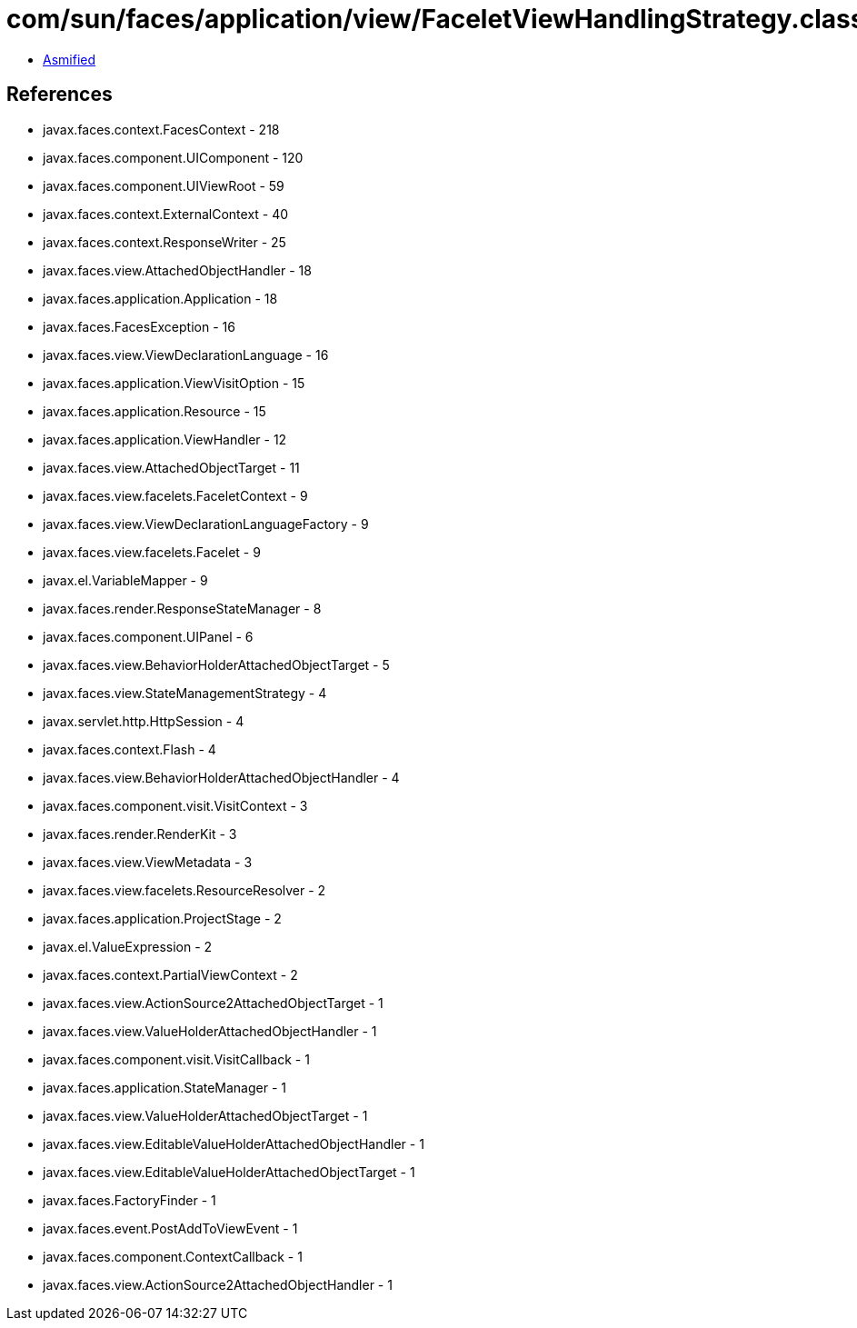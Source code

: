 = com/sun/faces/application/view/FaceletViewHandlingStrategy.class

 - link:FaceletViewHandlingStrategy-asmified.java[Asmified]

== References

 - javax.faces.context.FacesContext - 218
 - javax.faces.component.UIComponent - 120
 - javax.faces.component.UIViewRoot - 59
 - javax.faces.context.ExternalContext - 40
 - javax.faces.context.ResponseWriter - 25
 - javax.faces.view.AttachedObjectHandler - 18
 - javax.faces.application.Application - 18
 - javax.faces.FacesException - 16
 - javax.faces.view.ViewDeclarationLanguage - 16
 - javax.faces.application.ViewVisitOption - 15
 - javax.faces.application.Resource - 15
 - javax.faces.application.ViewHandler - 12
 - javax.faces.view.AttachedObjectTarget - 11
 - javax.faces.view.facelets.FaceletContext - 9
 - javax.faces.view.ViewDeclarationLanguageFactory - 9
 - javax.faces.view.facelets.Facelet - 9
 - javax.el.VariableMapper - 9
 - javax.faces.render.ResponseStateManager - 8
 - javax.faces.component.UIPanel - 6
 - javax.faces.view.BehaviorHolderAttachedObjectTarget - 5
 - javax.faces.view.StateManagementStrategy - 4
 - javax.servlet.http.HttpSession - 4
 - javax.faces.context.Flash - 4
 - javax.faces.view.BehaviorHolderAttachedObjectHandler - 4
 - javax.faces.component.visit.VisitContext - 3
 - javax.faces.render.RenderKit - 3
 - javax.faces.view.ViewMetadata - 3
 - javax.faces.view.facelets.ResourceResolver - 2
 - javax.faces.application.ProjectStage - 2
 - javax.el.ValueExpression - 2
 - javax.faces.context.PartialViewContext - 2
 - javax.faces.view.ActionSource2AttachedObjectTarget - 1
 - javax.faces.view.ValueHolderAttachedObjectHandler - 1
 - javax.faces.component.visit.VisitCallback - 1
 - javax.faces.application.StateManager - 1
 - javax.faces.view.ValueHolderAttachedObjectTarget - 1
 - javax.faces.view.EditableValueHolderAttachedObjectHandler - 1
 - javax.faces.view.EditableValueHolderAttachedObjectTarget - 1
 - javax.faces.FactoryFinder - 1
 - javax.faces.event.PostAddToViewEvent - 1
 - javax.faces.component.ContextCallback - 1
 - javax.faces.view.ActionSource2AttachedObjectHandler - 1
